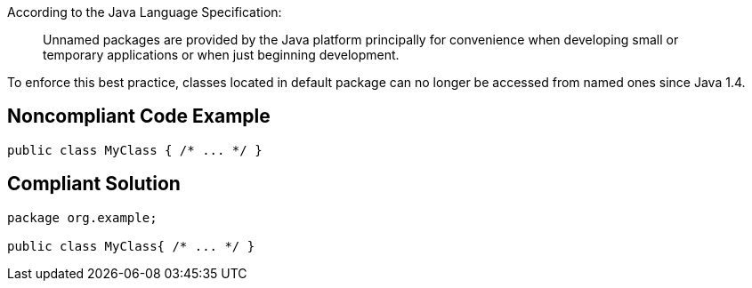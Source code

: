 According to the Java Language Specification:


____
Unnamed packages are provided by the Java platform principally for convenience when developing small or temporary applications or when just beginning development.

____

To enforce this best practice, classes located in default package can no longer be accessed from named ones since Java 1.4.

== Noncompliant Code Example

----
public class MyClass { /* ... */ }
----

== Compliant Solution

----
package org.example;

public class MyClass{ /* ... */ }
----
